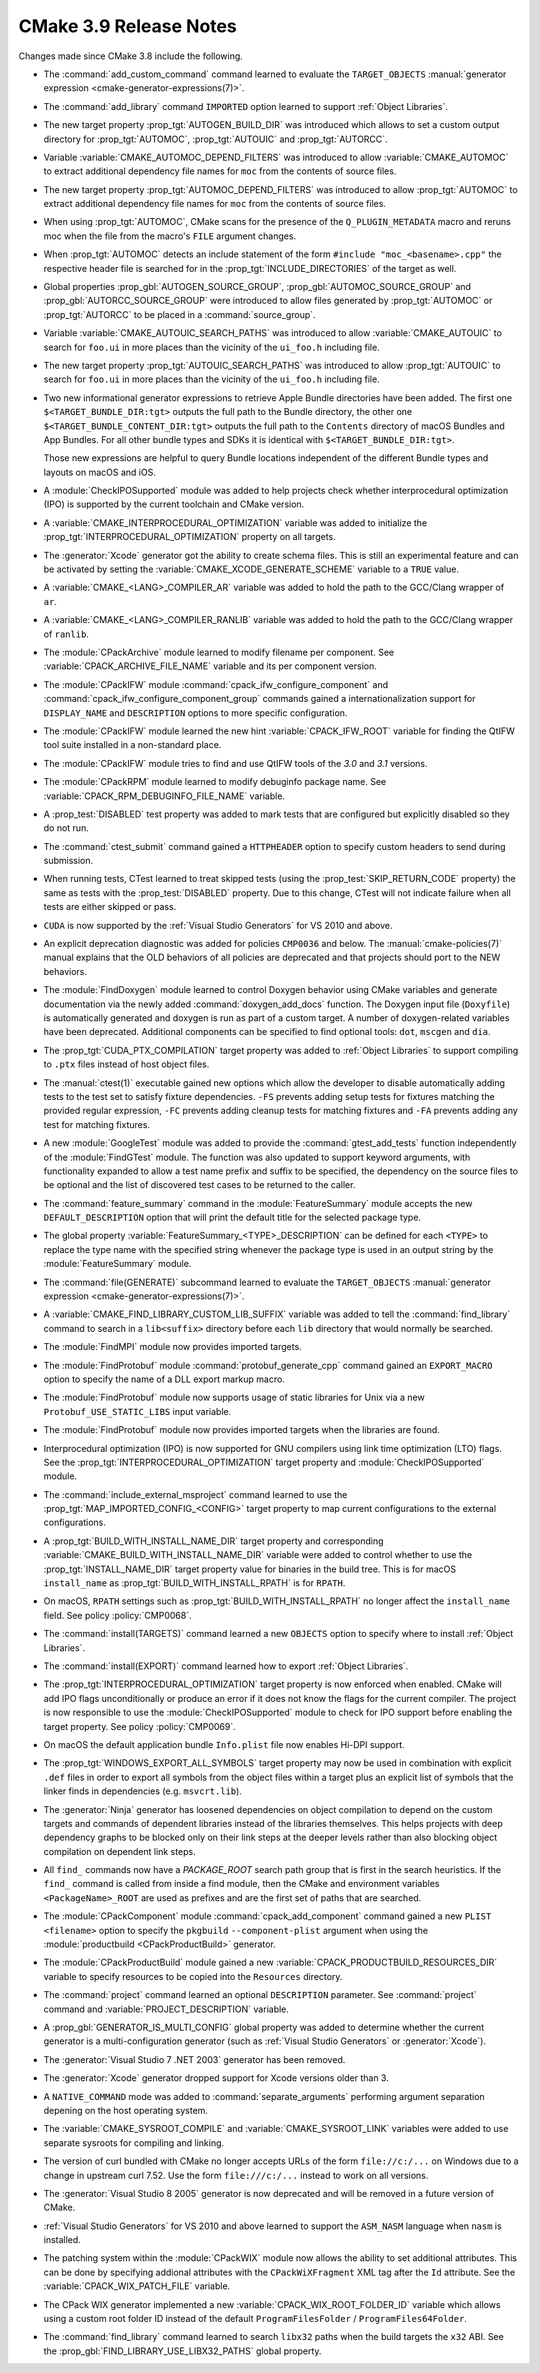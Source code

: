 CMake 3.9 Release Notes
***********************

.. only:: html

  .. contents::

Changes made since CMake 3.8 include the following.

* The :command:`add_custom_command` command learned to evaluate the
  ``TARGET_OBJECTS``
  :manual:`generator expression <cmake-generator-expressions(7)>`.

* The :command:`add_library` command ``IMPORTED`` option learned to support
  :ref:`Object Libraries`.

* The new target property :prop_tgt:`AUTOGEN_BUILD_DIR` was introduced which
  allows to set a custom output directory for
  :prop_tgt:`AUTOMOC`, :prop_tgt:`AUTOUIC` and :prop_tgt:`AUTORCC`.

* Variable :variable:`CMAKE_AUTOMOC_DEPEND_FILTERS` was introduced to
  allow :variable:`CMAKE_AUTOMOC` to extract additional dependency file names
  for ``moc`` from the contents of source files.

* The new target property :prop_tgt:`AUTOMOC_DEPEND_FILTERS` was introduced to
  allow :prop_tgt:`AUTOMOC` to extract additional dependency file names
  for ``moc`` from the contents of source files.

* When using :prop_tgt:`AUTOMOC`, CMake scans for the presence of the
  ``Q_PLUGIN_METADATA`` macro and reruns moc when the file from the
  macro's ``FILE`` argument changes.

* When :prop_tgt:`AUTOMOC` detects an include statement of the form
  ``#include "moc_<basename>.cpp"`` the respective header file is searched
  for in the :prop_tgt:`INCLUDE_DIRECTORIES` of the target as well.

* Global properties :prop_gbl:`AUTOGEN_SOURCE_GROUP`,
  :prop_gbl:`AUTOMOC_SOURCE_GROUP` and
  :prop_gbl:`AUTORCC_SOURCE_GROUP` were
  introduced to allow files generated by :prop_tgt:`AUTOMOC` or
  :prop_tgt:`AUTORCC` to be placed in a :command:`source_group`.

* Variable :variable:`CMAKE_AUTOUIC_SEARCH_PATHS` was introduced to
  allow :variable:`CMAKE_AUTOUIC` to search for ``foo.ui`` in more
  places than the vicinity of the ``ui_foo.h`` including file.

* The new target property :prop_tgt:`AUTOUIC_SEARCH_PATHS` was introduced to
  allow :prop_tgt:`AUTOUIC` to search for ``foo.ui`` in more
  places than the vicinity of the ``ui_foo.h`` including file.

* Two new informational generator expressions to retrieve Apple Bundle
  directories have been added. The first one ``$<TARGET_BUNDLE_DIR:tgt>``
  outputs the full path to the Bundle directory, the other one
  ``$<TARGET_BUNDLE_CONTENT_DIR:tgt>`` outputs the full path to the
  ``Contents`` directory of macOS Bundles and App Bundles. For all other
  bundle types and SDKs it is identical with ``$<TARGET_BUNDLE_DIR:tgt>``.

  Those new expressions are helpful to query Bundle locations independent of
  the different Bundle types and layouts on macOS and iOS.

* A :module:`CheckIPOSupported` module was added to help projects
  check whether interprocedural optimization (IPO) is supported by
  the current toolchain and CMake version.

* A :variable:`CMAKE_INTERPROCEDURAL_OPTIMIZATION` variable was added to
  initialize the :prop_tgt:`INTERPROCEDURAL_OPTIMIZATION` property on all
  targets.

* The :generator:`Xcode` generator got the ability to create schema files.
  This is still an experimental feature and can be activated by setting the
  :variable:`CMAKE_XCODE_GENERATE_SCHEME` variable to a ``TRUE`` value.

* A :variable:`CMAKE_<LANG>_COMPILER_AR` variable was added to hold
  the path to the GCC/Clang wrapper of ``ar``.

* A :variable:`CMAKE_<LANG>_COMPILER_RANLIB` variable was added to hold
  the path to the GCC/Clang wrapper of ``ranlib``.

* The :module:`CPackArchive` module learned to modify filename per component.
  See :variable:`CPACK_ARCHIVE_FILE_NAME` variable and its per component
  version.

* The :module:`CPackIFW` module :command:`cpack_ifw_configure_component` and
  :command:`cpack_ifw_configure_component_group` commands gained a
  internationalization support for ``DISPLAY_NAME`` and ``DESCRIPTION`` options
  to more specific configuration.

* The :module:`CPackIFW` module learned the new hint :variable:`CPACK_IFW_ROOT`
  variable for finding the QtIFW tool suite installed in a non-standard place.
* The :module:`CPackIFW` module tries to find and use QtIFW tools of the `3.0`
  and `3.1` versions.

* The :module:`CPackRPM` module learned to modify debuginfo package name.
  See :variable:`CPACK_RPM_DEBUGINFO_FILE_NAME` variable.

* A :prop_test:`DISABLED` test property was added to mark tests that
  are configured but explicitly disabled so they do not run.

* The :command:`ctest_submit` command gained a ``HTTPHEADER`` option
  to specify custom headers to send during submission.

* When running tests, CTest learned to treat skipped tests (using the
  :prop_test:`SKIP_RETURN_CODE` property) the same as tests with the
  :prop_test:`DISABLED` property. Due to this change, CTest will not indicate
  failure when all tests are either skipped or pass.

* ``CUDA`` is now supported by the :ref:`Visual Studio Generators`
  for VS 2010 and above.

* An explicit deprecation diagnostic was added for policies ``CMP0036``
  and below.  The :manual:`cmake-policies(7)` manual explains that the
  OLD behaviors of all policies are deprecated and that projects should
  port to the NEW behaviors.

* The :module:`FindDoxygen` module learned to control Doxygen behavior using
  CMake variables and generate documentation via the newly added
  :command:`doxygen_add_docs` function. The Doxygen input file (``Doxyfile``)
  is automatically generated and doxygen is run as part of a custom target.
  A number of doxygen-related variables have been deprecated. Additional
  components can be specified to find optional tools: ``dot``, ``mscgen``
  and ``dia``.

* The :prop_tgt:`CUDA_PTX_COMPILATION` target property was added to
  :ref:`Object Libraries` to support compiling to ``.ptx`` files
  instead of host object files.

* The :manual:`ctest(1)` executable gained new options which allow the
  developer to disable automatically adding tests to the test set to satisfy
  fixture dependencies. ``-FS`` prevents adding setup tests for fixtures
  matching the provided regular expression, ``-FC`` prevents adding cleanup
  tests for matching fixtures and ``-FA`` prevents adding any test for matching
  fixtures.

* A new :module:`GoogleTest` module was added to provide the
  :command:`gtest_add_tests` function independently of the :module:`FindGTest`
  module. The function was also updated to support keyword arguments, with
  functionality expanded to allow a test name prefix and suffix to be
  specified, the dependency on the source files to be optional and the list of
  discovered test cases to be returned to the caller.

* The :command:`feature_summary` command in the :module:`FeatureSummary` module
  accepts the new ``DEFAULT_DESCRIPTION`` option that will print the default
  title for the selected package type.

* The global property :variable:`FeatureSummary_<TYPE>_DESCRIPTION` can be
  defined for each ``<TYPE>`` to replace the type name with the specified string
  whenever the package type is used in an output string by the
  :module:`FeatureSummary` module.

* The :command:`file(GENERATE)` subcommand learned to evaluate the
  ``TARGET_OBJECTS``
  :manual:`generator expression <cmake-generator-expressions(7)>`.

* A :variable:`CMAKE_FIND_LIBRARY_CUSTOM_LIB_SUFFIX` variable was added to
  tell the :command:`find_library` command to search in a ``lib<suffix>``
  directory before each ``lib`` directory that would normally be searched.

* The :module:`FindMPI` module now provides imported targets.

* The :module:`FindProtobuf` module :command:`protobuf_generate_cpp`
  command gained an ``EXPORT_MACRO`` option to specify the name of
  a DLL export markup macro.

* The :module:`FindProtobuf` module now supports usage of static libraries
  for Unix via a new ``Protobuf_USE_STATIC_LIBS`` input variable.

* The :module:`FindProtobuf` module now provides imported targets
  when the libraries are found.

* Interprocedural optimization (IPO) is now supported for GNU
  compilers using link time optimization (LTO) flags.  See the
  :prop_tgt:`INTERPROCEDURAL_OPTIMIZATION` target property and
  :module:`CheckIPOSupported` module.

* The :command:`include_external_msproject` command learned to use
  the :prop_tgt:`MAP_IMPORTED_CONFIG_<CONFIG>` target property
  to map current configurations to the external configurations.

* A :prop_tgt:`BUILD_WITH_INSTALL_NAME_DIR` target property and corresponding
  :variable:`CMAKE_BUILD_WITH_INSTALL_NAME_DIR` variable were added to
  control whether to use the :prop_tgt:`INSTALL_NAME_DIR` target property
  value for binaries in the build tree.  This is for macOS ``install_name``
  as :prop_tgt:`BUILD_WITH_INSTALL_RPATH` is for ``RPATH``.

* On macOS, ``RPATH`` settings such as :prop_tgt:`BUILD_WITH_INSTALL_RPATH`
  no longer affect the ``install_name`` field.  See policy :policy:`CMP0068`.

* The :command:`install(TARGETS)` command learned a new ``OBJECTS`` option to
  specify where to install :ref:`Object Libraries`.

* The :command:`install(EXPORT)` command learned how to export
  :ref:`Object Libraries`.

* The :prop_tgt:`INTERPROCEDURAL_OPTIMIZATION` target property is now enforced
  when enabled.  CMake will add IPO flags unconditionally or produce an error
  if it does not know the flags for the current compiler.  The project is now
  responsible to use the :module:`CheckIPOSupported` module to check for IPO
  support before enabling the target property.  See policy :policy:`CMP0069`.

* On macOS the default application bundle ``Info.plist`` file now enables
  Hi-DPI support.

* The :prop_tgt:`WINDOWS_EXPORT_ALL_SYMBOLS` target property may now
  be used in combination with explicit ``.def`` files in order to
  export all symbols from the object files within a target plus
  an explicit list of symbols that the linker finds in dependencies
  (e.g. ``msvcrt.lib``).

* The :generator:`Ninja` generator has loosened dependencies on object
  compilation to depend on the custom targets and commands of dependent
  libraries instead of the libraries themselves. This helps projects with deep
  dependency graphs to be blocked only on their link steps at the deeper
  levels rather than also blocking object compilation on dependent link steps.

* All ``find_`` commands now have a `PACKAGE_ROOT` search path group that is
  first in the search heuristics.  If the ``find_`` command is called from
  inside a find module, then the CMake and environment variables
  ``<PackageName>_ROOT`` are used as prefixes and are the first set of paths
  that are searched.

* The :module:`CPackComponent` module :command:`cpack_add_component` command
  gained a new ``PLIST <filename>`` option to specify the ``pkgbuild``
  ``--component-plist`` argument when using the
  :module:`productbuild <CPackProductBuild>` generator.

* The :module:`CPackProductBuild` module gained a new
  :variable:`CPACK_PRODUCTBUILD_RESOURCES_DIR` variable to
  specify resources to be copied into the ``Resources``
  directory.

* The :command:`project` command learned an optional ``DESCRIPTION`` parameter.
  See :command:`project` command and :variable:`PROJECT_DESCRIPTION` variable.

* A :prop_gbl:`GENERATOR_IS_MULTI_CONFIG` global property was
  added to determine whether the current generator is a multi-configuration
  generator (such as :ref:`Visual Studio Generators` or :generator:`Xcode`).

* The :generator:`Visual Studio 7 .NET 2003` generator has been removed.

* The :generator:`Xcode` generator dropped support for Xcode versions
  older than 3.

* A ``NATIVE_COMMAND`` mode was added to :command:`separate_arguments`
  performing argument separation depening on the host operating system.

* The :variable:`CMAKE_SYSROOT_COMPILE` and :variable:`CMAKE_SYSROOT_LINK`
  variables were added to use separate sysroots for compiling and linking.

* The version of curl bundled with CMake no longer accepts URLs of the form
  ``file://c:/...`` on Windows due to a change in upstream curl 7.52.  Use
  the form ``file:///c:/...`` instead to work on all versions.

* The :generator:`Visual Studio 8 2005` generator is now deprecated
  and will be removed in a future version of CMake.

* :ref:`Visual Studio Generators` for VS 2010 and above learned to support
  the ``ASM_NASM`` language when ``nasm`` is installed.

* The patching system within the :module:`CPackWIX` module now allows the
  ability to set additional attributes.  This can be done by specifying
  addional attributes with the ``CPackWiXFragment`` XML tag after the
  ``Id`` attribute.  See the :variable:`CPACK_WIX_PATCH_FILE` variable.

* The CPack WIX generator implemented a new
  :variable:`CPACK_WIX_ROOT_FOLDER_ID` variable which allows
  using a custom root folder ID instead of the default
  ``ProgramFilesFolder`` / ``ProgramFiles64Folder``.

* The :command:`find_library` command learned to search ``libx32`` paths
  when the build targets the ``x32`` ABI.  See the
  :prop_gbl:`FIND_LIBRARY_USE_LIBX32_PATHS` global property.
